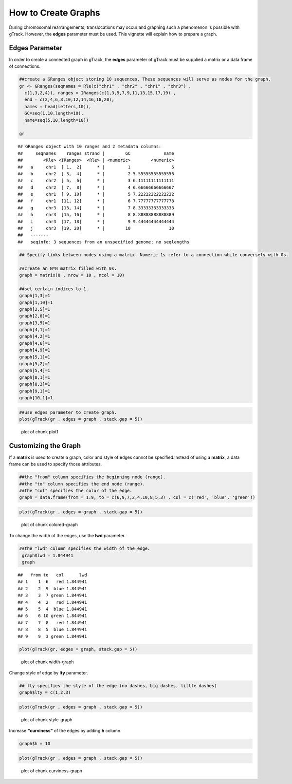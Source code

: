 How to Create Graphs
=========================================

During chromosomal rearrangements, translocations may occur and graphing such a phenomenon is possible with gTrack. However, the **edges** parameter must be used. This vignette will explain how to prepare a graph.  

Edges Parameter
~~~~~~~~~~~~~~~

In order to create a connected graph in gTrack, the **edges** parameter of gTrack must be supplied a matrix or a data frame of connections. 


.. sourcecode:: r
    

    ##create a GRanges object storing 10 sequences. These sequences will serve as nodes for the graph. 
    gr <- GRanges(seqnames = Rle(c("chr1" , "chr2" , "chr1" , "chr3") ,
      c(1,3,2,4)), ranges = IRanges(c(1,3,5,7,9,11,13,15,17,19) ,
      end = c(2,4,6,8,10,12,14,16,18,20),
      names = head(letters,10)),
      GC=seq(1,10,length=10),
      name=seq(5,10,length=10))
    
    gr


::

    ## GRanges object with 10 ranges and 2 metadata columns:
    ##     seqnames    ranges strand |        GC             name
    ##        <Rle> <IRanges>  <Rle> | <numeric>        <numeric>
    ##   a     chr1  [ 1,  2]      * |         1                5
    ##   b     chr2  [ 3,  4]      * |         2 5.55555555555556
    ##   c     chr2  [ 5,  6]      * |         3 6.11111111111111
    ##   d     chr2  [ 7,  8]      * |         4 6.66666666666667
    ##   e     chr1  [ 9, 10]      * |         5 7.22222222222222
    ##   f     chr1  [11, 12]      * |         6 7.77777777777778
    ##   g     chr3  [13, 14]      * |         7 8.33333333333333
    ##   h     chr3  [15, 16]      * |         8 8.88888888888889
    ##   i     chr3  [17, 18]      * |         9 9.44444444444444
    ##   j     chr3  [19, 20]      * |        10               10
    ##   -------
    ##   seqinfo: 3 sequences from an unspecified genome; no seqlengths


.. sourcecode:: r
    

    ## Specify links between nodes using a matrix. Numeric 1s refer to a connection while conversely with 0s. 
    
    ##create an N*N matrix filled with 0s.
    graph = matrix(0 , nrow = 10 , ncol = 10)
    
    ##set certain indices to 1.
    graph[1,3]=1
    graph[1,10]=1
    graph[2,5]=1
    graph[2,8]=1
    graph[3,5]=1
    graph[4,1]=1
    graph[4,2]=1
    graph[4,6]=1
    graph[4,9]=1
    graph[5,1]=1
    graph[5,2]=1
    graph[5,4]=1
    graph[8,1]=1
    graph[8,2]=1
    graph[9,1]=1
    graph[10,1]=1



.. sourcecode:: r
    

    ##use edges parameter to create graph. 
    plot(gTrack(gr , edges = graph , stack.gap = 5))

.. figure:: figure/plot1 -1.png
    :alt: plot of chunk plot1 

    plot of chunk plot1 

Customizing the Graph
~~~~~~~~~~~~~~~~~~~~~

If a **matrix** is used to create a graph, color and style of edges cannot be specified.Instead of using a **matrix**, a data frame can be used to specify those attributes. 


.. sourcecode:: r
    

    ##the "from" column specifies the beginning node (range).
    ##the "to" column specifies the end node (range).
    ##the "col" specifies the color of the edge.
    graph = data.frame(from = 1:9, to = c(6,9,7,2,4,10,8,5,3) , col = c('red', 'blue', 'green'))



.. sourcecode:: r
    

    plot(gTrack(gr , edges = graph , stack.gap = 5))

.. figure:: figure/colored-graph-1.png
    :alt: plot of chunk colored-graph

    plot of chunk colored-graph

To change the width of the edges, use the **lwd** parameter. 

.. sourcecode:: r
    

    ##the "lwd" column specifies the width of the edge.
     graph$lwd = 1.844941
     graph


::

    ##   from to   col      lwd
    ## 1    1  6   red 1.844941
    ## 2    2  9  blue 1.844941
    ## 3    3  7 green 1.844941
    ## 4    4  2   red 1.844941
    ## 5    5  4  blue 1.844941
    ## 6    6 10 green 1.844941
    ## 7    7  8   red 1.844941
    ## 8    8  5  blue 1.844941
    ## 9    9  3 green 1.844941




.. sourcecode:: r
    

    plot(gTrack(gr, edges = graph, stack.gap = 5))

.. figure:: figure/width-graph-1.png
    :alt: plot of chunk width-graph

    plot of chunk width-graph

Change style of edge by **lty** parameter.


.. sourcecode:: r
    

    ## lty specifies the style of the edge (no dashes, big dashes, little dashes)
    graph$lty = c(1,2,3)



.. sourcecode:: r
    

    plot(gTrack(gr , edges = graph , stack.gap = 5))

.. figure:: figure/style-graph-1.png
    :alt: plot of chunk style-graph

    plot of chunk style-graph

Increase **"curviness"** of the edges by adding **h** column.


.. sourcecode:: r
    

    graph$h = 10


.. sourcecode:: r
    

    plot(gTrack(gr , edges = graph , stack.gap = 5))

.. figure:: figure/curviness-graph-1.png
    :alt: plot of chunk curviness-graph

    plot of chunk curviness-graph

